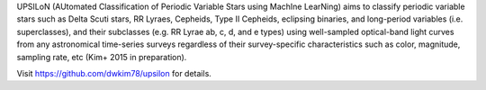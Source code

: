UPSILoN (AUtomated Classification of Periodic Variable Stars using MachIne LearNing)
aims to classify periodic variable stars such as Delta Scuti stars,
RR Lyraes, Cepheids, Type II Cepheids, eclipsing binaries, and
long-period variables (i.e. superclasses), and their subclasses
(e.g. RR Lyrae ab, c, d, and e types) using
well-sampled optical-band light curves
from any astronomical time-series surveys regardless of
their survey-specific characteristics such as color, magnitude, sampling rate,
etc (Kim+ 2015 in preparation).

Visit https://github.com/dwkim78/upsilon for details.